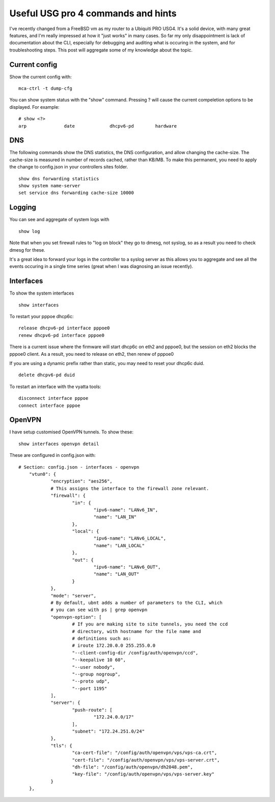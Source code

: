 Useful USG pro 4 commands and hints
===================================

I've recently changed from a FreeBSD vm as my router to a Ubiquiti PRO USG4.
It's a solid device, with many great features, and I'm really impressed at how
it "just works" in many cases. So far my only disappointment is lack of
documentation about the CLI, especially for debugging and auditing what is
occuring in the system, and for troubleshooting steps. This post will aggregate
some of my knowledge about the topic.

Current config
--------------

Show the current config with:

::

    mca-ctrl -t dump-cfg

You can show system status with the "show" command. Pressing ? will cause the
current compeletion options to be displayed. For example:

::

    # show <?>
    arp              date             dhcpv6-pd        hardware

DNS
---

The following commands show the DNS statistics, the DNS configuration, and
allow changing the cache-size. The cache-size is measured in number of records
cached, rather than KB/MB. To make this permanent, you need to apply the change
to config.json in your controllers sites folder.

::

    show dns forwarding statistics
    show system name-server
    set service dns forwarding cache-size 10000

Logging
-------

You can see and aggregate of system logs with

::

    show log

Note that when you set firewall rules to "log on block" they go to dmesg, not
syslog, so as a result you need to check dmesg for these.

It's a great idea to forward your logs in the controller to a syslog server
as this allows you to aggregate and see all the events occuring in a single
time series (great when I was diagnosing an issue recently).

Interfaces
----------

To show the system interfaces

::

    show interfaces

To restart your pppoe dhcp6c:

::

    release dhcpv6-pd interface pppoe0
    renew dhcpv6-pd interface pppoe0

There is a current issue where the firmware will start dhcp6c on eth2 and pppoe0,
but the session on eth2 blocks the pppoe0 client. As a result, you need to release
on eth2, then renew of pppoe0

If you are using a dynamic prefix rather than static, you may need to reset
your dhcp6c duid.

::

    delete dhcpv6-pd duid

To restart an interface with the vyatta tools:

::

    disconnect interface pppoe
    connect interface pppoe


OpenVPN
-------

I have setup customised OpenVPN tunnels. To show these:

::

    show interfaces openvpn detail

These are configured in config.json with:

::

    # Section: config.json - interfaces - openvpn
        "vtun0": {
                "encryption": "aes256",
                # This assigns the interface to the firewall zone relevant.
                "firewall": {
                        "in": {
                                "ipv6-name": "LANv6_IN",
                                "name": "LAN_IN"
                        },
                        "local": {
                                "ipv6-name": "LANv6_LOCAL",
                                "name": "LAN_LOCAL"
                        },
                        "out": {
                                "ipv6-name": "LANv6_OUT",
                                "name": "LAN_OUT"
                        }
                },
                "mode": "server",
                # By default, ubnt adds a number of parameters to the CLI, which
                # you can see with ps | grep openvpn
                "openvpn-option": [
                        # If you are making site to site tunnels, you need the ccd
                        # directory, with hostname for the file name and
                        # definitions such as:
                        # iroute 172.20.0.0 255.255.0.0
                        "--client-config-dir /config/auth/openvpn/ccd",
                        "--keepalive 10 60",
                        "--user nobody",
                        "--group nogroup",
                        "--proto udp",
                        "--port 1195"
                ],
                "server": {
                        "push-route": [
                                "172.24.0.0/17"
                        ],
                        "subnet": "172.24.251.0/24"
                },
                "tls": {
                        "ca-cert-file": "/config/auth/openvpn/vps/vps-ca.crt",
                        "cert-file": "/config/auth/openvpn/vps/vps-server.crt",
                        "dh-file": "/config/auth/openvpn/dh2048.pem",
                        "key-file": "/config/auth/openvpn/vps/vps-server.key"
                }
        },


.. author:: default
.. categories:: none
.. tags:: none
.. comments::
